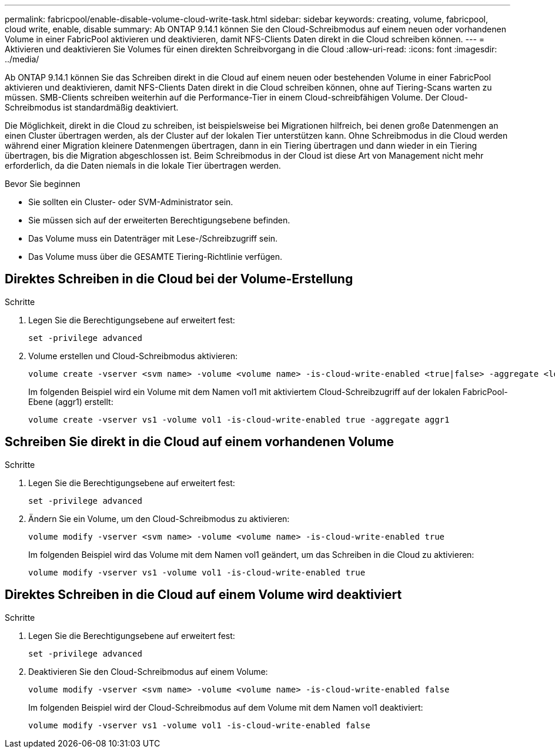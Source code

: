 ---
permalink: fabricpool/enable-disable-volume-cloud-write-task.html 
sidebar: sidebar 
keywords: creating, volume, fabricpool, cloud write, enable, disable 
summary: Ab ONTAP 9.14.1 können Sie den Cloud-Schreibmodus auf einem neuen oder vorhandenen Volume in einer FabricPool aktivieren und deaktivieren, damit NFS-Clients Daten direkt in die Cloud schreiben können. 
---
= Aktivieren und deaktivieren Sie Volumes für einen direkten Schreibvorgang in die Cloud
:allow-uri-read: 
:icons: font
:imagesdir: ../media/


[role="lead"]
Ab ONTAP 9.14.1 können Sie das Schreiben direkt in die Cloud auf einem neuen oder bestehenden Volume in einer FabricPool aktivieren und deaktivieren, damit NFS-Clients Daten direkt in die Cloud schreiben können, ohne auf Tiering-Scans warten zu müssen. SMB-Clients schreiben weiterhin auf die Performance-Tier in einem Cloud-schreibfähigen Volume. Der Cloud-Schreibmodus ist standardmäßig deaktiviert.

Die Möglichkeit, direkt in die Cloud zu schreiben, ist beispielsweise bei Migrationen hilfreich, bei denen große Datenmengen an einen Cluster übertragen werden, als der Cluster auf der lokalen Tier unterstützen kann. Ohne Schreibmodus in die Cloud werden während einer Migration kleinere Datenmengen übertragen, dann in ein Tiering übertragen und dann wieder in ein Tiering übertragen, bis die Migration abgeschlossen ist. Beim Schreibmodus in der Cloud ist diese Art von Management nicht mehr erforderlich, da die Daten niemals in die lokale Tier übertragen werden.

.Bevor Sie beginnen
* Sie sollten ein Cluster- oder SVM-Administrator sein.
* Sie müssen sich auf der erweiterten Berechtigungsebene befinden.
* Das Volume muss ein Datenträger mit Lese-/Schreibzugriff sein.
* Das Volume muss über die GESAMTE Tiering-Richtlinie verfügen.




== Direktes Schreiben in die Cloud bei der Volume-Erstellung

.Schritte
. Legen Sie die Berechtigungsebene auf erweitert fest:
+
[source, cli]
----
set -privilege advanced
----
. Volume erstellen und Cloud-Schreibmodus aktivieren:
+
[source, cli]
----
volume create -vserver <svm name> -volume <volume name> -is-cloud-write-enabled <true|false> -aggregate <local tier name>
----
+
Im folgenden Beispiel wird ein Volume mit dem Namen vol1 mit aktiviertem Cloud-Schreibzugriff auf der lokalen FabricPool-Ebene (aggr1) erstellt:

+
[listing]
----
volume create -vserver vs1 -volume vol1 -is-cloud-write-enabled true -aggregate aggr1
----




== Schreiben Sie direkt in die Cloud auf einem vorhandenen Volume

.Schritte
. Legen Sie die Berechtigungsebene auf erweitert fest:
+
[source, cli]
----
set -privilege advanced
----
. Ändern Sie ein Volume, um den Cloud-Schreibmodus zu aktivieren:
+
[source, cli]
----
volume modify -vserver <svm name> -volume <volume name> -is-cloud-write-enabled true
----
+
Im folgenden Beispiel wird das Volume mit dem Namen vol1 geändert, um das Schreiben in die Cloud zu aktivieren:

+
[listing]
----
volume modify -vserver vs1 -volume vol1 -is-cloud-write-enabled true
----




== Direktes Schreiben in die Cloud auf einem Volume wird deaktiviert

.Schritte
. Legen Sie die Berechtigungsebene auf erweitert fest:
+
[source, cli]
----
set -privilege advanced
----
. Deaktivieren Sie den Cloud-Schreibmodus auf einem Volume:
+
[source, cli]
----
volume modify -vserver <svm name> -volume <volume name> -is-cloud-write-enabled false
----
+
Im folgenden Beispiel wird der Cloud-Schreibmodus auf dem Volume mit dem Namen vol1 deaktiviert:

+
[listing]
----
volume modify -vserver vs1 -volume vol1 -is-cloud-write-enabled false
----

